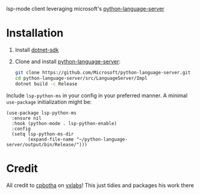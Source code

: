 lsp-mode client leveraging microsoft's [[https://github.com/Microsoft/python-language-server][python-language-server]]

* Installation

1. Install [[https://www.microsoft.com/net/download][dotnet-sdk]]
2. Clone and install [[https://github.com/Microsoft/python-language-server][python-language-server]]:
   #+BEGIN_SRC bash
   git clone https://github.com/Microsoft/python-language-server.git
   cd python-language-server/src/LanguageServer/Impl
   dotnet build -c Release
   #+END_SRC

Include ~lsp-python-ms~ in your config in your preferred manner. A
minimal ~use-package~ initialization might be:

#+BEGIN_SRC elisp
  (use-package lsp-python-ms
    :ensure nil
    :hook (python-mode . lsp-python-enable)
    :config
    (setq lsp-python-ms-dir
          (expand-file-name "~/python-language-server/output/bin/Release/")))
#+END_SRC

* Credit

All credit to [[https://cpbotha.net][cpbotha]] on [[https://vxlabs.com/2018/11/19/configuring-emacs-lsp-mode-and-microsofts-visual-studio-code-python-language-server/][vxlabs]]!  This just tidies and packages his
work there
